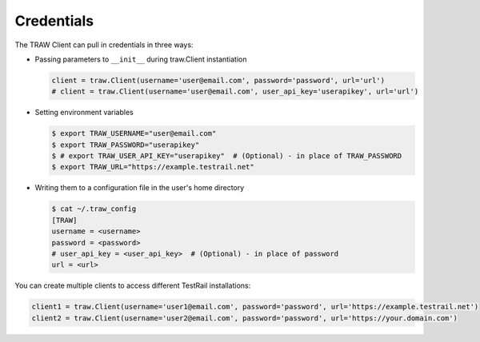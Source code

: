 Credentials
-----------
The TRAW Client can pull in credentials in three ways:

* Passing parameters to ``__init__`` during traw.Client instantiation

  .. code-block:: python

      client = traw.Client(username='user@email.com', password='password', url='url')
      # client = traw.Client(username='user@email.com', user_api_key='userapikey', url='url')

* Setting environment variables

  .. code-block:: bash

      $ export TRAW_USERNAME="user@email.com"
      $ export TRAW_PASSWORD="userapikey"
      $ # export TRAW_USER_API_KEY="userapikey"  # (Optional) - in place of TRAW_PASSWORD
      $ export TRAW_URL="https://example.testrail.net"

* Writing them to a configuration file in the user's home directory

  .. code-block:: bash

      $ cat ~/.traw_config
      [TRAW]
      username = <username>
      password = <password>
      # user_api_key = <user_api_key>  # (Optional) - in place of password
      url = <url>
    
You can create multiple clients to access different TestRail installations:

.. code-block:: python

    client1 = traw.Client(username='user1@email.com', password='password', url='https://example.testrail.net')
    client2 = traw.Client(username='user2@email.com', password='password', url='https://your.domain.com')
